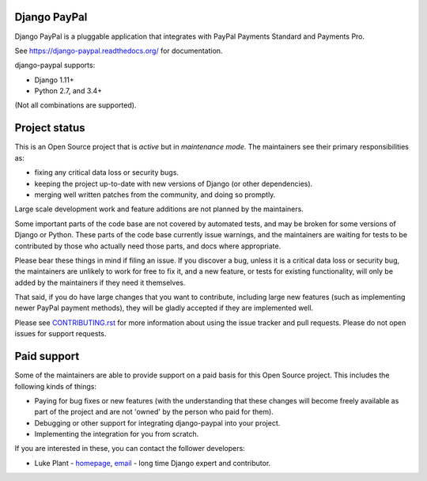 Django PayPal
=============

.. image:: https://badge.fury.io/py/django-paypal.svg
    :target: https://badge.fury.io/py/django-paypal
    :alt: Latest PyPI version

Django PayPal is a pluggable application that integrates with PayPal Payments
Standard and Payments Pro.

See https://django-paypal.readthedocs.org/ for documentation.

django-paypal supports:

* Django 1.11+
* Python 2.7, and 3.4+

(Not all combinations are supported).

Project status
==============

This is an Open Source project that is *active* but in *maintenance mode*. The
maintainers see their primary responsibilities as:

* fixing any critical data loss or security bugs.
* keeping the project up-to-date with new versions of Django (or other
  dependencies).
* merging well written patches from the community, and doing so promptly.

Large scale development work and feature additions are not planned by the
maintainers.

Some important parts of the code base are not covered by automated tests, and
may be broken for some versions of Django or Python. These parts of the code
base currently issue warnings, and the maintainers are waiting for tests to be
contributed by those who actually need those parts, and docs where appropriate.

Please bear these things in mind if filing an issue. If you discover a bug,
unless it is a critical data loss or security bug, the maintainers are unlikely
to work for free to fix it, and a new feature, or tests for existing
functionality, will only be added by the maintainers if they need it themselves.

That said, if you do have large changes that you want to contribute, including
large new features (such as implementing newer PayPal payment methods), they
will be gladly accepted if they are implemented well.

Please see `CONTRIBUTING.rst <CONTRIBUTING.rst>`_ for more information about
using the issue tracker and pull requests. Please do not open issues for support
requests.

Paid support
============

Some of the maintainers are able to provide support on a paid basis for this
Open Source project. This includes the following kinds of things:

* Paying for bug fixes or new features (with the understanding that these
  changes will become freely available as part of the project and are not
  'owned' by the person who paid for them).

* Debugging or other support for integrating django-paypal into your project.

* Implementing the integration for you from scratch.

If you are interested in these, you can contact the follower developers:

* Luke Plant - `homepage <https://lukeplant.me.uk>`_,
  `email <L.Plant.98@cantab.net>`_ - long time Django expert and contributor.
